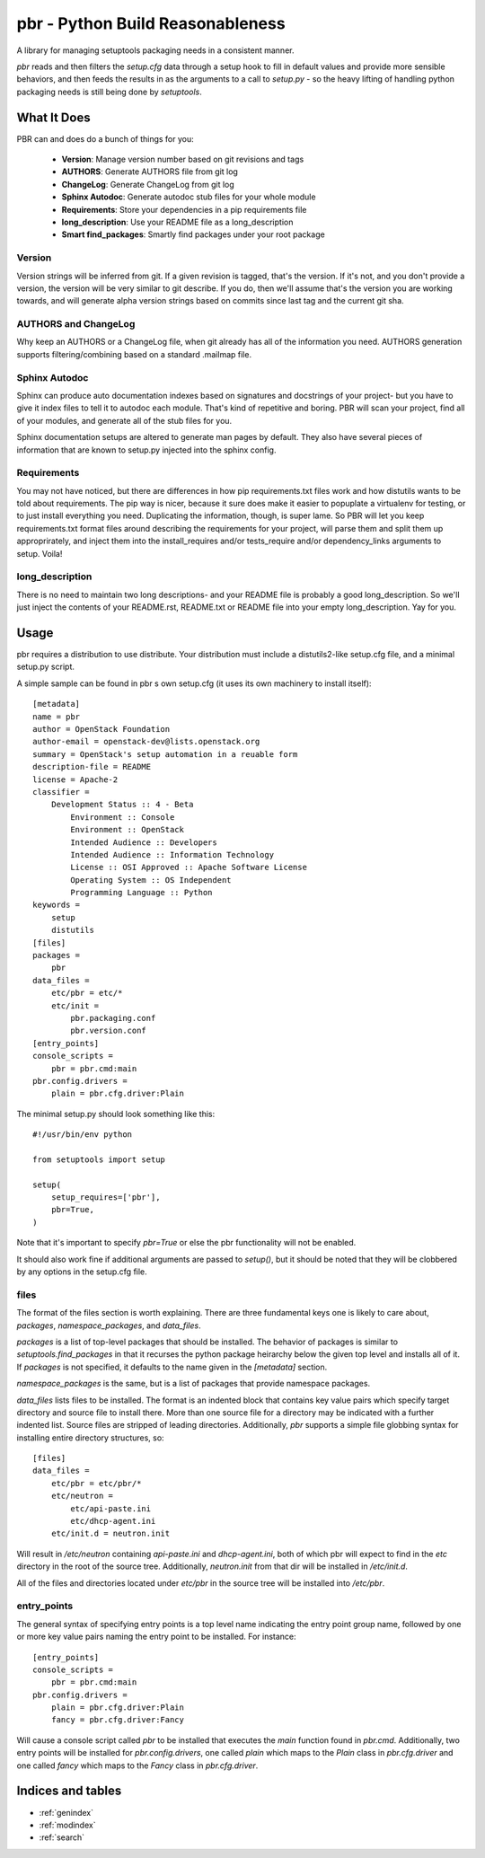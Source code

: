 ===================================
 pbr - Python Build Reasonableness
===================================

A library for managing setuptools packaging needs in a consistent manner.

`pbr` reads and then filters the `setup.cfg` data through a setup hook to
fill in default values and provide more sensible behaviors, and then feeds
the results in as the arguments to a call to `setup.py` - so the heavy
lifting of handling python packaging needs is still being done by
`setuptools`.

What It Does
============

PBR can and does do a bunch of things for you:

 * **Version**: Manage version number based on git revisions and tags
 * **AUTHORS**: Generate AUTHORS file from git log
 * **ChangeLog**: Generate ChangeLog from git log
 * **Sphinx Autodoc**: Generate autodoc stub files for your whole module
 * **Requirements**: Store your dependencies in a pip requirements file
 * **long_description**: Use your README file as a long_description
 * **Smart find_packages**: Smartly find packages under your root package

Version
-------

Version strings will be inferred from git. If a given revision is tagged,
that's the version. If it's not, and you don't provide a version, the version
will be very similar to git describe. If you do, then we'll assume that's the
version you are working towards, and will generate alpha version strings
based on commits since last tag and the current git sha.

AUTHORS and ChangeLog
---------------------

Why keep an AUTHORS or a ChangeLog file, when git already has all of the
information you need. AUTHORS generation supports filtering/combining based
on a standard .mailmap file.

Sphinx Autodoc
--------------

Sphinx can produce auto documentation indexes based on signatures and
docstrings of your project- but you have to give it index files to tell it
to autodoc each module. That's kind of repetitive and boring. PBR will
scan your project, find all of your modules, and generate all of the stub
files for you.

Sphinx documentation setups are altered to generate man pages by default. They
also have several pieces of information that are known to setup.py injected
into the sphinx config.

Requirements
------------

You may not have noticed, but there are differences in how pip
requirements.txt files work and how distutils wants to be told about
requirements. The pip way is nicer, because it sure does make it easier to
popuplate a virtualenv for testing, or to just install everything you need.
Duplicating the information, though, is super lame. So PBR will let you
keep requirements.txt format files around describing the requirements for
your project, will parse them and split them up approprirately, and inject
them into the install_requires and/or tests_require and/or dependency_links
arguments to setup. Voila!

long_description
----------------

There is no need to maintain two long descriptions- and your README file is
probably a good long_description. So we'll just inject the contents of your
README.rst, README.txt or README file into your empty long_description. Yay
for you.

Usage
=====
pbr requires a distribution to use distribute.  Your distribution
must include a distutils2-like setup.cfg file, and a minimal setup.py script.

A simple sample can be found in pbr s own setup.cfg
(it uses its own machinery to install itself)::

 [metadata]
 name = pbr
 author = OpenStack Foundation
 author-email = openstack-dev@lists.openstack.org
 summary = OpenStack's setup automation in a reuable form
 description-file = README
 license = Apache-2
 classifier =
     Development Status :: 4 - Beta
         Environment :: Console
         Environment :: OpenStack
         Intended Audience :: Developers
         Intended Audience :: Information Technology
         License :: OSI Approved :: Apache Software License
         Operating System :: OS Independent
         Programming Language :: Python
 keywords =
     setup
     distutils
 [files]
 packages =
     pbr
 data_files =
     etc/pbr = etc/*
     etc/init =
         pbr.packaging.conf
         pbr.version.conf
 [entry_points]
 console_scripts =
     pbr = pbr.cmd:main
 pbr.config.drivers =
     plain = pbr.cfg.driver:Plain

The minimal setup.py should look something like this::

 #!/usr/bin/env python

 from setuptools import setup

 setup(
     setup_requires=['pbr'],
     pbr=True,
 )

Note that it's important to specify `pbr=True` or else the pbr functionality
will not be enabled.

It should also work fine if additional arguments are passed to `setup()`,
but it should be noted that they will be clobbered by any options in the
setup.cfg file.

files
-----

The format of the files section is worth explaining. There are three
fundamental keys one is likely to care about, `packages`,
`namespace_packages`, and `data_files`.

`packages` is a list of top-level packages that should be installed. The
behavior of packages is similar to `setuptools.find_packages` in that it
recurses the python package heirarchy below the given top level and installs
all of it. If `packages` is not specified, it defaults to the name given
in the `[metadata]` section.

`namespace_packages` is the same, but is a list of packages that provide
namespace packages.

`data_files` lists files to be installed. The format is an indented block
that contains key value pairs which specify target directory and source
file to install there. More than one source file for a directory may be
indicated with a further indented list. Source files are stripped of leading
directories. Additionally, `pbr` supports a simple file globbing syntax
for installing entire directory structures, so::

 [files]
 data_files =
     etc/pbr = etc/pbr/*
     etc/neutron =
         etc/api-paste.ini
         etc/dhcp-agent.ini
     etc/init.d = neutron.init

Will result in `/etc/neutron` containing `api-paste.ini` and `dhcp-agent.ini`,
both of which pbr will expect to find in the `etc` directory in the root of
the source tree. Additionally, `neutron.init` from that dir will be installed
in `/etc/init.d`.

All of the files and directories located under `etc/pbr` in the source tree
will be installed into `/etc/pbr`.

entry_points
------------

The general syntax of specifying entry points is a top level name indicating
the entry point group name, followed by one or more key value pairs naming
the entry point to be installed. For instance::

 [entry_points]
 console_scripts =
     pbr = pbr.cmd:main
 pbr.config.drivers =
     plain = pbr.cfg.driver:Plain
     fancy = pbr.cfg.driver:Fancy

Will cause a console script called `pbr` to be installed that executes the
`main` function found in `pbr.cmd`. Additionally, two entry points will be
installed for `pbr.config.drivers`, one called `plain` which maps to the
`Plain` class in `pbr.cfg.driver` and one called `fancy` which maps to the
`Fancy` class in `pbr.cfg.driver`.

Indices and tables
==================

* :ref:`genindex`
* :ref:`modindex`
* :ref:`search`
